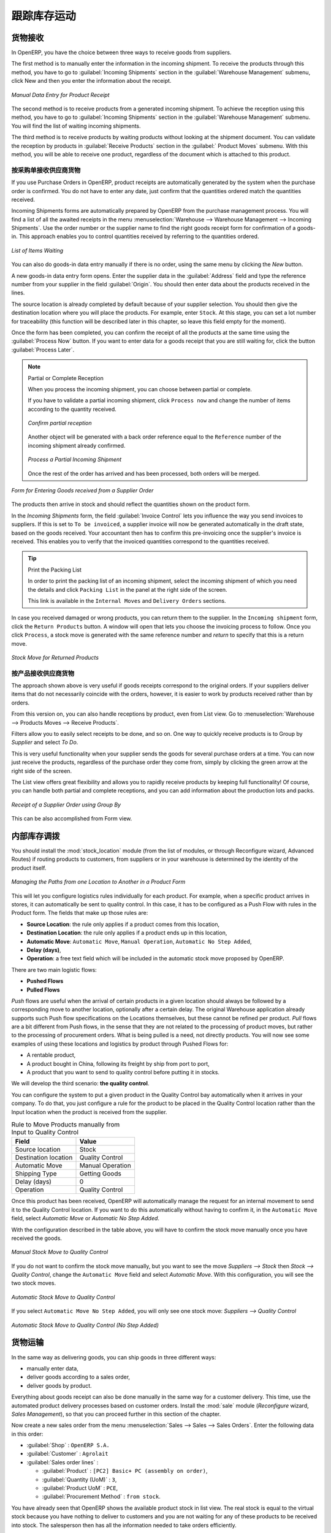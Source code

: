.. i18n: Keeping Track of Stock Movements
.. i18n: ================================
..

跟踪库存运动
================================

.. i18n: Goods Receipts
.. i18n: --------------
..

货物接收
--------------

.. i18n: In OpenERP, you have the choice between three ways to receive goods from suppliers. 
..

In OpenERP, you have the choice between three ways to receive goods from suppliers. 

.. i18n: The first method is to manually enter the information in the incoming shipment. To receive the products
.. i18n: through this method, you have to go to :guilabel:`Incoming Shipments` section in the :guilabel:`Warehouse 
.. i18n: Management` submenu, click New and then you enter the information about the receipt.
..

The first method is to manually enter the information in the incoming shipment. To receive the products
through this method, you have to go to :guilabel:`Incoming Shipments` section in the :guilabel:`Warehouse 
Management` submenu, click New and then you enter the information about the receipt.

.. i18n: .. figure:: images/stock_getting.png
.. i18n: 	:scale: 75
.. i18n: 	:align: center
.. i18n: 	
.. i18n: 	*Manual Data Entry for Product Receipt*
..

.. figure:: images/stock_getting.png
	:scale: 75
	:align: center
	
	*Manual Data Entry for Product Receipt*

.. i18n: The second method is to receive products from a generated incoming shipment. To achieve the reception 
.. i18n: using this method, you have to go to :guilabel:`Incoming Shipments` section in the :guilabel:`Warehouse 
.. i18n: Management` submenu. You will find the list of waiting incoming shipments.
..

The second method is to receive products from a generated incoming shipment. To achieve the reception 
using this method, you have to go to :guilabel:`Incoming Shipments` section in the :guilabel:`Warehouse 
Management` submenu. You will find the list of waiting incoming shipments.

.. i18n: The third method is to receive products by waiting products without looking at the shipment document.
.. i18n: You can validate the reception by products in :guilabel:`Receive Products` section in the :guilabel:`
.. i18n: Product Moves` submenu. With this method, you will be able to receive one product, regardless of the
.. i18n: document which is attached to this product.
..

The third method is to receive products by waiting products without looking at the shipment document.
You can validate the reception by products in :guilabel:`Receive Products` section in the :guilabel:`
Product Moves` submenu. With this method, you will be able to receive one product, regardless of the
document which is attached to this product.

.. i18n: Receipt of a Supplier Order by Purchase Order
.. i18n: ^^^^^^^^^^^^^^^^^^^^^^^^^^^^^^^^^^^^^^^^^^^^^
..

按采购单接收供应商货物 
^^^^^^^^^^^^^^^^^^^^^^^^^^^^^^^^^^^^^^^^^^^^^

.. i18n: If you use Purchase Orders in OpenERP, product receipts are automatically generated by the system when the
.. i18n: purchase order is confirmed. You do not have to enter any date, just confirm that the quantities ordered match the
.. i18n: quantities received.
..

If you use Purchase Orders in OpenERP, product receipts are automatically generated by the system when the
purchase order is confirmed. You do not have to enter any date, just confirm that the quantities ordered match the
quantities received.

.. i18n: Incoming Shipments forms are automatically prepared by OpenERP from the purchase management
.. i18n: process. You will find a list of all the awaited receipts in the menu :menuselection:`Warehouse
.. i18n: --> Warehouse Management --> Incoming Shipments`. Use the order number or the supplier name to find the
.. i18n: right goods receipt form for confirmation of a goods-in. This approach enables you to control
.. i18n: quantities received by referring to the quantities ordered.
..

Incoming Shipments forms are automatically prepared by OpenERP from the purchase management
process. You will find a list of all the awaited receipts in the menu :menuselection:`Warehouse
--> Warehouse Management --> Incoming Shipments`. Use the order number or the supplier name to find the
right goods receipt form for confirmation of a goods-in. This approach enables you to control
quantities received by referring to the quantities ordered.

.. i18n: .. figure:: images/stock_picking_in_tree.png
.. i18n:    :scale: 75
.. i18n:    :align: center
.. i18n: 
.. i18n:    *List of Items Waiting*
..

.. figure:: images/stock_picking_in_tree.png
   :scale: 75
   :align: center

   *List of Items Waiting*

.. i18n: You can also do goods-in data entry manually if there is no order, using the same menu by clicking the `New` button.
..

You can also do goods-in data entry manually if there is no order, using the same menu by clicking the `New` button.

.. i18n: A new goods-in data entry form opens. Enter the supplier data in the :guilabel:`Address` field
.. i18n: and type the reference number from your supplier in the field :guilabel:`Origin`. You should then enter data about the products received in the lines.
..

A new goods-in data entry form opens. Enter the supplier data in the :guilabel:`Address` field
and type the reference number from your supplier in the field :guilabel:`Origin`. You should then enter data about the products received in the lines.

.. i18n: The source location is already completed by default because of your supplier selection. You should
.. i18n: then give the destination location where you will place the products. For example, enter ``Stock``.
.. i18n: At this stage, you can set a lot number for traceability (this function will be described later in
.. i18n: this chapter, so leave this field empty for the moment).
..

The source location is already completed by default because of your supplier selection. You should
then give the destination location where you will place the products. For example, enter ``Stock``.
At this stage, you can set a lot number for traceability (this function will be described later in
this chapter, so leave this field empty for the moment).

.. i18n: Once the form has been completed, you can confirm the receipt of all the products at the same time
.. i18n: using the :guilabel:`Process Now` button. If you want to enter data for a goods receipt that you are still
.. i18n: waiting for, click the button :guilabel:`Process Later`.
..

Once the form has been completed, you can confirm the receipt of all the products at the same time
using the :guilabel:`Process Now` button. If you want to enter data for a goods receipt that you are still
waiting for, click the button :guilabel:`Process Later`.

.. i18n: .. note:: Partial or Complete Reception
.. i18n: 
.. i18n: 	When you process the incoming shipment, you can choose between partial or complete.
.. i18n: 	
.. i18n: 	If you have to validate a partial incoming shipment, click ``Process now`` and change the number of items
.. i18n: 	according to the quantity received. 
.. i18n: 	
.. i18n: 	.. figure:: images/product_to_process.png
.. i18n: 		:scale: 60
.. i18n: 		:align: center
.. i18n: 		
.. i18n: 		*Confirm partial reception*
.. i18n: 	
.. i18n: 	Another object will be generated with a back order reference equal to the
.. i18n: 	``Reference`` number of the incoming shipment already confirmed. 
.. i18n: 	
.. i18n: 	.. figure:: images/partial_shipment.png
.. i18n: 		:scale: 75
.. i18n: 		:align: center
.. i18n: 		
.. i18n: 		*Process a Partial Incoming Shipment*
.. i18n: 	
.. i18n: 	Once the rest of the order has arrived and has been processed, both orders will be merged.
..

.. note:: Partial or Complete Reception

	When you process the incoming shipment, you can choose between partial or complete.
	
	If you have to validate a partial incoming shipment, click ``Process now`` and change the number of items
	according to the quantity received. 
	
	.. figure:: images/product_to_process.png
		:scale: 60
		:align: center
		
		*Confirm partial reception*
	
	Another object will be generated with a back order reference equal to the
	``Reference`` number of the incoming shipment already confirmed. 
	
	.. figure:: images/partial_shipment.png
		:scale: 75
		:align: center
		
		*Process a Partial Incoming Shipment*
	
	Once the rest of the order has arrived and has been processed, both orders will be merged.

.. i18n: .. figure:: images/stock_picking_in_form.png
.. i18n:    :scale: 75
.. i18n:    :align: center
.. i18n: 
.. i18n:    *Form for Entering Goods received from a Supplier Order*
..

.. figure:: images/stock_picking_in_form.png
   :scale: 75
   :align: center

   *Form for Entering Goods received from a Supplier Order*

.. i18n: The products then arrive in stock and should reflect the quantities shown on the product form.
..

The products then arrive in stock and should reflect the quantities shown on the product form.

.. i18n: In the `Incoming Shipments` form, the field :guilabel:`Invoice Control` lets you influence the way you
.. i18n: send invoices to suppliers. If this is set to ``To be invoiced``, a supplier invoice will now be
.. i18n: generated automatically in the draft state, based on the goods received. Your accountant then has to
.. i18n: confirm this pre-invoicing once the supplier's invoice is received. This enables you to verify that
.. i18n: the invoiced quantities correspond to the quantities received.
..

In the `Incoming Shipments` form, the field :guilabel:`Invoice Control` lets you influence the way you
send invoices to suppliers. If this is set to ``To be invoiced``, a supplier invoice will now be
generated automatically in the draft state, based on the goods received. Your accountant then has to
confirm this pre-invoicing once the supplier's invoice is received. This enables you to verify that
the invoiced quantities correspond to the quantities received.

.. i18n: .. tip:: Print the Packing List
.. i18n: 
.. i18n: 	In order to print the packing list of an incoming shipment, select the incoming shipment of which you need
.. i18n: 	the details and click ``Packing List`` in the panel at the right side of the screen.
.. i18n: 	
.. i18n: 	This link is available in the ``Internal Moves`` and ``Delivery Orders`` sections.
.. i18n: 	
.. i18n: In case you received damaged or wrong products, you can return them to the supplier. In the ``Incoming shipment``
.. i18n: form, click the ``Return Products`` button. A window will open that lets you choose the invoicing
.. i18n: process to follow. Once you click ``Process``, a stock move is generated with the same reference number
.. i18n: and `return` to specify that this is a return move.
..

.. tip:: Print the Packing List

	In order to print the packing list of an incoming shipment, select the incoming shipment of which you need
	the details and click ``Packing List`` in the panel at the right side of the screen.
	
	This link is available in the ``Internal Moves`` and ``Delivery Orders`` sections.
	
In case you received damaged or wrong products, you can return them to the supplier. In the ``Incoming shipment``
form, click the ``Return Products`` button. A window will open that lets you choose the invoicing
process to follow. Once you click ``Process``, a stock move is generated with the same reference number
and `return` to specify that this is a return move.

.. i18n: .. figure:: images/return_product_stock_move.png
.. i18n: 	:scale: 75
.. i18n: 	:align: center
.. i18n: 	
.. i18n: 	*Stock Move for Returned Products*
..

.. figure:: images/return_product_stock_move.png
	:scale: 75
	:align: center
	
	*Stock Move for Returned Products*

.. i18n: Receipt of a Supplier Order by Product
.. i18n: ^^^^^^^^^^^^^^^^^^^^^^^^^^^^^^^^^^^^^^
..

按产品接收供应商货物
^^^^^^^^^^^^^^^^^^^^^^^^^^^^^^^^^^^^^^

.. i18n: The approach shown above is very useful if goods receipts correspond to the original orders. If your suppliers
.. i18n: deliver items that do not necessarily coincide with the orders, however, it is easier to work by products received
.. i18n: rather than by orders.
..

The approach shown above is very useful if goods receipts correspond to the original orders. If your suppliers
deliver items that do not necessarily coincide with the orders, however, it is easier to work by products received
rather than by orders.

.. i18n: From this version on, you can also handle receptions by product, even from List view. Go to :menuselection:`Warehouse --> Products Moves --> Receive Products`.
..

From this version on, you can also handle receptions by product, even from List view. Go to :menuselection:`Warehouse --> Products Moves --> Receive Products`.

.. i18n: Filters allow you to easily select receipts to be done, and so on. One way to quickly receive products is to Group by `Supplier` and select `To Do`. 
..

Filters allow you to easily select receipts to be done, and so on. One way to quickly receive products is to Group by `Supplier` and select `To Do`. 

.. i18n: This is very useful functionality when your supplier sends the goods for several purchase orders at a time. You can now just receive the products, regardless of the purchase order they come from, simply by clicking the green arrow at the right side of the screen.
..

This is very useful functionality when your supplier sends the goods for several purchase orders at a time. You can now just receive the products, regardless of the purchase order they come from, simply by clicking the green arrow at the right side of the screen.

.. i18n: The List view offers great flexibility and allows you to rapidly receive products by keeping full functionality! Of course, you can handle both partial and complete receptions, and you can add information about the production lots and packs.
..

The List view offers great flexibility and allows you to rapidly receive products by keeping full functionality! Of course, you can handle both partial and complete receptions, and you can add information about the production lots and packs.

.. i18n: .. figure:: images/receive_products.png
.. i18n:    :scale: 75
.. i18n:    :align: center
.. i18n:    
.. i18n:    *Receipt of a Supplier Order using Group By*
..

.. figure:: images/receive_products.png
   :scale: 75
   :align: center
   
   *Receipt of a Supplier Order using Group By*

.. i18n: This can be also accomplished from Form view.
.. i18n:     
.. i18n: Internal Stock Moves
.. i18n: --------------------
..

This can be also accomplished from Form view.
    
内部库存调拨
--------------------

.. i18n: You should install the :mod:`stock_location` module (from the list of modules, or through Reconfigure wizard, Advanced Routes) if routing products to customers, from suppliers or in your warehouse is determined by the identity of the product itself.
..

You should install the :mod:`stock_location` module (from the list of modules, or through Reconfigure wizard, Advanced Routes) if routing products to customers, from suppliers or in your warehouse is determined by the identity of the product itself.

.. i18n: .. figure:: images/product_location.png
.. i18n: 	:scale: 75
.. i18n: 	:align: center
.. i18n: 	
.. i18n: 	*Managing the Paths from one Location to Another in a Product Form*
..

.. figure:: images/product_location.png
	:scale: 75
	:align: center
	
	*Managing the Paths from one Location to Another in a Product Form*

.. i18n: This will let you configure logistics rules individually for each product. For example, when a specific product
.. i18n: arrives in stores, it can automatically be sent to quality control. In this case, it has to be configured as a Push Flow
.. i18n: with rules in the Product form. The fields that make up those rules are:
..

This will let you configure logistics rules individually for each product. For example, when a specific product
arrives in stores, it can automatically be sent to quality control. In this case, it has to be configured as a Push Flow
with rules in the Product form. The fields that make up those rules are:

.. i18n: * **Source Location**: the rule only applies if a product comes from this location,
.. i18n: * **Destination Location**: the rule only applies if a product ends up in this location,
.. i18n: * **Automatic Move**: ``Automatic Move``, ``Manual Operation``, ``Automatic No Step Added``,
.. i18n: * **Delay (days)**,
.. i18n: * **Operation**: a free text field which will be included in the automatic stock move proposed by OpenERP.
..

* **Source Location**: the rule only applies if a product comes from this location,
* **Destination Location**: the rule only applies if a product ends up in this location,
* **Automatic Move**: ``Automatic Move``, ``Manual Operation``, ``Automatic No Step Added``,
* **Delay (days)**,
* **Operation**: a free text field which will be included in the automatic stock move proposed by OpenERP.

.. i18n: There are two main logistic flows:
..

There are two main logistic flows:

.. i18n: * **Pushed Flows**
.. i18n: * **Pulled Flows**
..

* **Pushed Flows**
* **Pulled Flows**

.. i18n: `Push` flows are useful when the arrival of certain products in a given location should always be followed by a 
.. i18n: corresponding move to another location, optionally after a certain delay. The original Warehouse application already
.. i18n: supports such Push flow specifications on the Locations themselves, but these cannot be refined per product.
.. i18n: `Pull` flows are a bit different from Push flows, in the sense that they are not related to the processing of product
.. i18n: moves, but rather to the processing of procurement orders. What is being pulled is a need, not directly products.
.. i18n: You will now see some examples of using these locations and logistics by product through Pushed Flows for:
..

`Push` flows are useful when the arrival of certain products in a given location should always be followed by a 
corresponding move to another location, optionally after a certain delay. The original Warehouse application already
supports such Push flow specifications on the Locations themselves, but these cannot be refined per product.
`Pull` flows are a bit different from Push flows, in the sense that they are not related to the processing of product
moves, but rather to the processing of procurement orders. What is being pulled is a need, not directly products.
You will now see some examples of using these locations and logistics by product through Pushed Flows for:

.. i18n: * A rentable product,
.. i18n: * A product bought in China, following its freight by ship from port to port,
.. i18n: * A product that you want to send to quality control before putting it in stocks.
..

* A rentable product,
* A product bought in China, following its freight by ship from port to port,
* A product that you want to send to quality control before putting it in stocks.

.. i18n: We will develop the third scenario: **the quality control**.
..

We will develop the third scenario: **the quality control**.

.. i18n: You can configure the system to put a given product in the Quality Control bay automatically when it arrives in
.. i18n: your company. To do that, you just configure a rule for the product to be placed in the Quality Control location
.. i18n: rather than the Input location when the product is received from the supplier.
..

You can configure the system to put a given product in the Quality Control bay automatically when it arrives in
your company. To do that, you just configure a rule for the product to be placed in the Quality Control location
rather than the Input location when the product is received from the supplier.

.. i18n: .. table:: Rule to Move Products manually from Input to Quality Control
.. i18n: 
.. i18n: 	==================== ================
.. i18n: 	Field                Value
.. i18n: 	==================== ================
.. i18n: 	Source location      Stock
.. i18n: 	Destination location Quality Control
.. i18n: 	Automatic Move       Manual Operation
.. i18n: 	Shipping Type        Getting Goods
.. i18n: 	Delay (days)         0
.. i18n: 	Operation            Quality Control
.. i18n: 	==================== ================
..

.. table:: Rule to Move Products manually from Input to Quality Control

	==================== ================
	Field                Value
	==================== ================
	Source location      Stock
	Destination location Quality Control
	Automatic Move       Manual Operation
	Shipping Type        Getting Goods
	Delay (days)         0
	Operation            Quality Control
	==================== ================

.. i18n: Once this product has been received, OpenERP will automatically manage the request for an internal movement 
.. i18n: to send it to the Quality Control location. If you want to do this automatically without having to 
.. i18n: confirm it, in the ``Automatic Move`` field, select `Automatic Move` or `Automatic No Step Added`.
..

Once this product has been received, OpenERP will automatically manage the request for an internal movement 
to send it to the Quality Control location. If you want to do this automatically without having to 
confirm it, in the ``Automatic Move`` field, select `Automatic Move` or `Automatic No Step Added`.

.. i18n: With the configuration described in the table above, you will have to confirm the stock move manually once you 
.. i18n: have received the goods.
..

With the configuration described in the table above, you will have to confirm the stock move manually once you 
have received the goods.

.. i18n: .. figure:: images/manual_move.png
.. i18n: 	:scale: 75
.. i18n: 	:align: center
.. i18n: 	
.. i18n: 	*Manual Stock Move to Quality Control*
..

.. figure:: images/manual_move.png
	:scale: 75
	:align: center
	
	*Manual Stock Move to Quality Control*

.. i18n: If you do not want to confirm the stock move manually, but you want to see the move `Suppliers --> Stock` then
.. i18n: `Stock --> Quality Control`, change the ``Automatic Move`` field and select `Automatic Move`. With this 
.. i18n: configuration, you will see the two stock moves. 
..

If you do not want to confirm the stock move manually, but you want to see the move `Suppliers --> Stock` then
`Stock --> Quality Control`, change the ``Automatic Move`` field and select `Automatic Move`. With this 
configuration, you will see the two stock moves. 

.. i18n: .. figure:: images/stock_move.png
.. i18n: 	:scale: 75
.. i18n: 	:align: center
.. i18n: 	
.. i18n: 	*Automatic Stock Move to Quality Control*
..

.. figure:: images/stock_move.png
	:scale: 75
	:align: center
	
	*Automatic Stock Move to Quality Control*

.. i18n: If you select ``Automatic Move No Step Added``, you will only see one stock move: `Suppliers --> Quality Control`
..

If you select ``Automatic Move No Step Added``, you will only see one stock move: `Suppliers --> Quality Control`

.. i18n: .. figure:: images/automatic_move_nsta.png
.. i18n: 	:scale: 75
.. i18n: 	:align: center
.. i18n: 	
.. i18n: 	*Automatic Stock Move to Quality Control (No Step Added)*
..

.. figure:: images/automatic_move_nsta.png
	:scale: 75
	:align: center
	
	*Automatic Stock Move to Quality Control (No Step Added)*

.. i18n: Shipping of Goods
.. i18n: -----------------
.. i18n:  
.. i18n: In the same way as delivering goods, you can ship goods in three different ways:
..

货物运输
-----------------
 
In the same way as delivering goods, you can ship goods in three different ways:

.. i18n: * manually enter data,
.. i18n: * deliver goods according to a sales order,
.. i18n: * deliver goods by product.
..

* manually enter data,
* deliver goods according to a sales order,
* deliver goods by product.

.. i18n: .. index::
.. i18n:    single: Module; Sale
..

.. index::
   single: Module; Sale

.. i18n: Everything about goods receipt can also be done manually in the same way for a customer delivery. This time, use
.. i18n: the automated product delivery processes based on customer orders. Install the :mod:`sale` module 
.. i18n: (`Reconfigure` wizard, `Sales Management`), so that you can proceed further in this section of the chapter.
..

Everything about goods receipt can also be done manually in the same way for a customer delivery. This time, use
the automated product delivery processes based on customer orders. Install the :mod:`sale` module 
(`Reconfigure` wizard, `Sales Management`), so that you can proceed further in this section of the chapter.

.. i18n: Now create a new sales order from the menu :menuselection:`Sales --> Sales --> Sales Orders`.
.. i18n: Enter the following data in this order:
..

Now create a new sales order from the menu :menuselection:`Sales --> Sales --> Sales Orders`.
Enter the following data in this order:

.. i18n: * :guilabel:`Shop` : ``OpenERP S.A.``
.. i18n: 
.. i18n: * :guilabel:`Customer` : ``Agrolait``
.. i18n: 
.. i18n: * :guilabel:`Sales order lines` :
.. i18n: 
.. i18n:   * :guilabel:`Product` : ``[PC2] Basic+ PC (assembly on order)``,
.. i18n: 
.. i18n:   * :guilabel:`Quantity (UoM)` : ``3``,
.. i18n: 
.. i18n:   * :guilabel:`Product UoM` : ``PCE``,
.. i18n: 
.. i18n:   * :guilabel:`Procurement Method` : ``from stock``.
..

* :guilabel:`Shop` : ``OpenERP S.A.``

* :guilabel:`Customer` : ``Agrolait``

* :guilabel:`Sales order lines` :

  * :guilabel:`Product` : ``[PC2] Basic+ PC (assembly on order)``,

  * :guilabel:`Quantity (UoM)` : ``3``,

  * :guilabel:`Product UoM` : ``PCE``,

  * :guilabel:`Procurement Method` : ``from stock``.

.. i18n: You have already seen that OpenERP shows the available product stock in list view. The real stock is equal to the virtual stock because you have nothing to deliver to customers and you are not waiting for any of these products to be received into stock. The salesperson then has
.. i18n: all the information needed to take orders efficiently.
..

You have already seen that OpenERP shows the available product stock in list view. The real stock is equal to the virtual stock because you have nothing to deliver to customers and you are not waiting for any of these products to be received into stock. The salesperson then has
all the information needed to take orders efficiently.

.. i18n: .. figure:: images/stock_sale_form.png
.. i18n:    :scale: 70
.. i18n:    :align: center
.. i18n: 
.. i18n:    *Entering an Order for Three Computers*
..

.. figure:: images/stock_sale_form.png
   :scale: 70
   :align: center

   *Entering an Order for Three Computers*

.. i18n: Then confirm the quotation to convert it to an order. If you return to the product form, you will see
.. i18n: the virtual stock is now smaller than the real stock. 
..

Then confirm the quotation to convert it to an order. If you return to the product form, you will see
the virtual stock is now smaller than the real stock. 

.. i18n: Start the scheduler through the menu :menuselection:`Warehouse --> Schedulers --> Compute Schedulers`. Its
.. i18n: functionality will be detailed in :ref:`ch-mnf`. This manages the reservation of products and places orders 
.. i18n: based on the dates promised to customers, and the various internal lead times and priorities.
.. i18n: Three products will be reserved in the order that you created, so they cannot be sold to another customer.
..

Start the scheduler through the menu :menuselection:`Warehouse --> Schedulers --> Compute Schedulers`. Its
functionality will be detailed in :ref:`ch-mnf`. This manages the reservation of products and places orders 
based on the dates promised to customers, and the various internal lead times and priorities.
Three products will be reserved in the order that you created, so they cannot be sold to another customer.

.. i18n: .. index::
.. i18n:    single: Module; mrp_jit
..

.. index::
   single: Module; mrp_jit

.. i18n: .. tip:: Just in Time
.. i18n: 
.. i18n:     Install the module :mod:`mrp_jit` to schedule each order in real time after it has been confirmed.
.. i18n:     This means that you do not have to start the scheduler or wait for its periodical start time.
..

.. tip:: Just in Time

    Install the module :mod:`mrp_jit` to schedule each order in real time after it has been confirmed.
    This means that you do not have to start the scheduler or wait for its periodical start time.

.. i18n: Now have a look at the list of deliveries waiting to be carried out using the menu
.. i18n: :menuselection:`Warehouse --> Warehouse Management --> Delivery Orders`. You find a line
.. i18n: there for your order representing the items to be sent. Double-click the line to see the detail of
.. i18n: the items proposed by OpenERP.
..

Now have a look at the list of deliveries waiting to be carried out using the menu
:menuselection:`Warehouse --> Warehouse Management --> Delivery Orders`. You find a line
there for your order representing the items to be sent. Double-click the line to see the detail of
the items proposed by OpenERP.

.. i18n: .. figure:: images/stock_picking_out_form.png
.. i18n:    :scale: 75
.. i18n:    :align: center
.. i18n: 
.. i18n:    *Items on a Customer Order*
..

.. figure:: images/stock_picking_out_form.png
   :scale: 75
   :align: center

   *Items on a Customer Order*

.. i18n: .. tip::  States
.. i18n: 
.. i18n:     OpenERP distinguishes between the states **Confirmed** and **Assigned**.
.. i18n: 
.. i18n:     An item is **Confirmed** when it is needed, but the available stock may be insufficient.
.. i18n:     An item is **Assigned** when it is available in stock and the storesperson reserves it:
.. i18n:     the necessary products have been reserved for this specific operation.
..

.. tip::  States

    OpenERP distinguishes between the states **Confirmed** and **Assigned**.

    An item is **Confirmed** when it is needed, but the available stock may be insufficient.
    An item is **Assigned** when it is available in stock and the storesperson reserves it:
    the necessary products have been reserved for this specific operation.

.. i18n: You can also confirm a customer delivery from a confirmed Sales Order.
.. i18n: When you click the :guilabel:`Process` button of `Outgoing Deliveries`, a window opens where you can
.. i18n: enter the quantities actually delivered. If you enter a value less than the forecasted one, OpenERP
.. i18n: automatically generates a partial delivery note and a new order for the remaining items. For this
.. i18n: exercise, just confirm all the products.
..

You can also confirm a customer delivery from a confirmed Sales Order.
When you click the :guilabel:`Process` button of `Outgoing Deliveries`, a window opens where you can
enter the quantities actually delivered. If you enter a value less than the forecasted one, OpenERP
automatically generates a partial delivery note and a new order for the remaining items. For this
exercise, just confirm all the products.

.. i18n: However, if you want to look at a partial shipping, an example will be developed at the end of this section.
..

However, if you want to look at a partial shipping, an example will be developed at the end of this section.

.. i18n: If you return to the list of current orders, you will see that your order has now been marked as
.. i18n: delivered (``Done``). A progress indicator from 0% to 100% is shown by each order so that the
.. i18n: salesperson can follow the progress of his orders at a glance.
..

If you return to the list of current orders, you will see that your order has now been marked as
delivered (``Done``). A progress indicator from 0% to 100% is shown by each order so that the
salesperson can follow the progress of his orders at a glance.

.. i18n: .. figure:: images/stock_sale_tree.png
.. i18n:    :scale: 75
.. i18n:    :align: center
.. i18n: 
.. i18n:    *List of Orders with their Delivery State*
..

.. figure:: images/stock_sale_tree.png
   :scale: 75
   :align: center

   *List of Orders with their Delivery State*

.. i18n: .. index::
.. i18n:    single: Stock; Negative
..

.. index::
   single: Stock; Negative

.. i18n: .. note:: Negative Stock
.. i18n: 
.. i18n:     Stock Management is very flexible to be more effective.
.. i18n:     For example, if you forget to enter products at goods-in, this will not prevent you from sending
.. i18n:     them to customers.
.. i18n:     In OpenERP, you can force all operations manually using the button :guilabel:`Force Availability`.
.. i18n:     In this case, your stocks risk to become negative. You should monitor all stocks for negative
.. i18n:     levels and carry out an inventory correction when that happens.
..

.. note:: Negative Stock

    Stock Management is very flexible to be more effective.
    For example, if you forget to enter products at goods-in, this will not prevent you from sending
    them to customers.
    In OpenERP, you can force all operations manually using the button :guilabel:`Force Availability`.
    In this case, your stocks risk to become negative. You should monitor all stocks for negative
    levels and carry out an inventory correction when that happens.

.. i18n: Partial Shipping
.. i18n: ^^^^^^^^^^^^^^^^
..

部分运输
^^^^^^^^^^^^^^^^

.. i18n: Should you have to process a partial delivery, you can go to :menuselection:`Warehouse --> 
.. i18n: Warehouse Management --> Delivery Orders`, then select the order to process it. In the new window, change
.. i18n: the quantity to ship and then confirm it.
..

Should you have to process a partial delivery, you can go to :menuselection:`Warehouse --> 
Warehouse Management --> Delivery Orders`, then select the order to process it. In the new window, change
the quantity to ship and then confirm it.

.. i18n: If you go back to the list view, you will now see a new delivery order with a ``back order`` number
.. i18n: equal to the just confirmed order. This is illustrated in the following figure.
..

If you go back to the list view, you will now see a new delivery order with a ``back order`` number
equal to the just confirmed order. This is illustrated in the following figure.

.. i18n: .. figure:: images/partial_shipping.png
.. i18n: 	:scale: 100
.. i18n: 	:align: center
.. i18n: 	
.. i18n: 	*Partial Shipping*
..

.. figure:: images/partial_shipping.png
	:scale: 100
	:align: center
	
	*Partial Shipping*

.. i18n: In the stock moves, you will see that there are two moves. The first move is for the remaining quantities to
.. i18n: ship and the second one is for the shipped goods. There will be more stock moves if you process partial
.. i18n: shipping in more than two times.
..

In the stock moves, you will see that there are two moves. The first move is for the remaining quantities to
ship and the second one is for the shipped goods. There will be more stock moves if you process partial
shipping in more than two times.

.. i18n: .. figure:: images/stock_move_partial.png
.. i18n: 	:scale: 100
.. i18n: 	:align: center
.. i18n: 	
.. i18n: 	*Stock Moves in Partial Shipping*
..

.. figure:: images/stock_move_partial.png
	:scale: 100
	:align: center
	
	*Stock Moves in Partial Shipping*

.. i18n: Return Products from Customers
.. i18n: ^^^^^^^^^^^^^^^^^^^^^^^^^^^^^^
..

客户退货
^^^^^^^^^^^^^^^^^^^^^^^^^^^^^^

.. i18n: If a customer returns damaged or wrongly delivered products, you can enter this information in OpenERP
.. i18n: via :menuselection:`Warehouse --> Warehouse Management --> Delivery Orders`. 
..

If a customer returns damaged or wrongly delivered products, you can enter this information in OpenERP
via :menuselection:`Warehouse --> Warehouse Management --> Delivery Orders`. 

.. i18n: You have to select the order related to the returned products and click the :guilabel:`Return Products`.
.. i18n: A new window will open and will let you choose the invoicing method.
..

You have to select the order related to the returned products and click the :guilabel:`Return Products`.
A new window will open and will let you choose the invoicing method.

.. i18n: .. figure:: images/return_picking.png
.. i18n: 	:scale: 75
.. i18n: 	:align: center
.. i18n: 	
.. i18n: 	*Return Products from Customers*
..

.. figure:: images/return_picking.png
	:scale: 75
	:align: center
	
	*Return Products from Customers*

.. i18n: When the product is returned, it will go back to your stock and you will see a stock move from `Customers
.. i18n: --> Shelf 1`.
..

When the product is returned, it will go back to your stock and you will see a stock move from `Customers
--> Shelf 1`.

.. i18n: .. figure:: images/return_product.png
.. i18n: 	:scale: 75
.. i18n: 	:align: center
.. i18n: 	
.. i18n: 	*Stock Move for a Returned Product*
..

.. figure:: images/return_product.png
	:scale: 75
	:align: center
	
	*Stock Move for a Returned Product*

.. i18n: Just In Time
.. i18n: ^^^^^^^^^^^^
..

准时生产方式（JIT）
^^^^^^^^^^^^^^^^^^^^

.. i18n: By default, scheduling starts automatically once a day. You should make this
.. i18n: scheduling execute overnight to ensure that the system does not slow down under a heavy load of scheduling when
.. i18n: you are also trying to use it interactively.
..

By default, scheduling starts automatically once a day. You should make this
scheduling execute overnight to ensure that the system does not slow down under a heavy load of scheduling when
you are also trying to use it interactively.

.. i18n: To set the start time for the scheduler, go to the menu
.. i18n: :menuselection:`Administration --> Configuration --> Scheduler --> Scheduled Actions`. Select the rule
.. i18n: called 'Run mrp scheduler' and modify the date and time of the next execution.
..

To set the start time for the scheduler, go to the menu
:menuselection:`Administration --> Configuration --> Scheduler --> Scheduled Actions`. Select the rule
called 'Run mrp scheduler' and modify the date and time of the next execution.

.. i18n: .. index::
.. i18n:    single: module; mrp_jit
..

.. index::
   single: module; mrp_jit

.. i18n: Some companies want to plan orders progressively as they are entered, so they do not wait until
.. i18n: procurement orders are planned the next day. Install the module :mod:`mrp_jit` (`Reconfigure` wizard, `Just In Time Scheduling`) to handle this. Once the module is installed, each requirement (that could result in a Production or Purchase Order)
.. i18n: will be planned in real time as soon as it has been confirmed.
..

Some companies want to plan orders progressively as they are entered, so they do not wait until
procurement orders are planned the next day. Install the module :mod:`mrp_jit` (`Reconfigure` wizard, `Just In Time Scheduling`) to handle this. Once the module is installed, each requirement (that could result in a Production or Purchase Order)
will be planned in real time as soon as it has been confirmed.

.. i18n: Then if you make a sales order with a product that is ``Make To Order``, the quotation request to a
.. i18n: supplier will immediately be generated.
..

Then if you make a sales order with a product that is ``Make To Order``, the quotation request to a
supplier will immediately be generated.

.. i18n: .. index::
.. i18n:    single: module; sale_supplier_direct_delivery
..

.. index::
   single: module; sale_supplier_direct_delivery

.. i18n: .. tip :: Delivery from the Supplier or to the Customer
.. i18n: 
.. i18n:     The :mod:`sale_supplier_direct_delivery` module enables you to deliver the product directly from
.. i18n:     the supplier to the customer. At the time of writing, this module is in ``extra-addons``.
.. i18n:     The logic that the product follows is configured individually for each product and affects only
.. i18n:     products marked ``Make to Order``.
..

.. tip :: Delivery from the Supplier or to the Customer

    The :mod:`sale_supplier_direct_delivery` module enables you to deliver the product directly from
    the supplier to the customer. At the time of writing, this module is in ``extra-addons``.
    The logic that the product follows is configured individually for each product and affects only
    products marked ``Make to Order``.

.. i18n: This mode does not always makes sense. Each order is processed immediately when confirmed. So if an order
.. i18n: is to be delivered in three months, the scheduler will reserve goods in stock for each order once
.. i18n: it has been confirmed. It would have been more sensible to leave these products available for other
.. i18n: orders.
..

This mode does not always makes sense. Each order is processed immediately when confirmed. So if an order
is to be delivered in three months, the scheduler will reserve goods in stock for each order once
it has been confirmed. It would have been more sensible to leave these products available for other
orders.

.. i18n: If a Purchase Order's :guilabel:`Invoicing Control` is configured ``From Order``,
.. i18n: the scheduler will immediately create the corresponding supplier quotation request. It might have been better to delay it for several weeks, if
.. i18n: you could have used the lead time to group the purchase with other future orders.
..

If a Purchase Order's :guilabel:`Invoicing Control` is configured ``From Order``,
the scheduler will immediately create the corresponding supplier quotation request. It might have been better to delay it for several weeks, if
you could have used the lead time to group the purchase with other future orders.

.. i18n: The negative effects of the Just in Time module are:
..

The negative effects of the Just in Time module are:

.. i18n: * Poor priority management between orders,
.. i18n: 
.. i18n: * Additionally stocked products.
..

* Poor priority management between orders,

* Additionally stocked products.

.. i18n: Logistics Configuration through Advanced Routes
.. i18n: -----------------------------------------------
..

通过高级路线（Advanced Routes）配置物流
-----------------------------------------------

.. i18n: To configure your logistics for advanced push and pull, you need to install :mod:`stock_location` module 
.. i18n: (`Reconfigure` wizard, `Advanced Routes`) as explained before. A complete scenario will be developed at the end of this chapter.
..

To configure your logistics for advanced push and pull, you need to install :mod:`stock_location` module 
(`Reconfigure` wizard, `Advanced Routes`) as explained before. A complete scenario will be developed at the end of this chapter.

.. i18n: This module supplements the *Warehouse* application by adding support for location paths per product, effectively implementing Push and Pull inventory flows.
..

This module supplements the *Warehouse* application by adding support for location paths per product, effectively implementing Push and Pull inventory flows.

.. i18n: Typically this could be used to:
..

Typically this could be used to:

.. i18n: * Manage product manufacturing chains,
.. i18n: * Manage default locations per product,
.. i18n: * Define routes within your warehouse according to business needs, such as:
.. i18n: 
.. i18n:   * Quality Control
.. i18n:   * After Sales Services
.. i18n:   * Supplier Returns
.. i18n:   
.. i18n: * Help rental management, by generating automated return moves for rented products.
..

* Manage product manufacturing chains,
* Manage default locations per product,
* Define routes within your warehouse according to business needs, such as:

  * Quality Control
  * After Sales Services
  * Supplier Returns
  
* Help rental management, by generating automated return moves for rented products.

.. i18n: Once this module is installed, an additional `Logistics Flows` tab appears in the ``Product`` form, allowing you to add *Push and Pull* flow specifications.
..

Once this module is installed, an additional `Logistics Flows` tab appears in the ``Product`` form, allowing you to add *Push and Pull* flow specifications.

.. i18n: Push Flow
.. i18n: ^^^^^^^^^
..

推式物流
^^^^^^^^^

.. i18n: Push flows are useful when the arrival of certain products in a given location should always be followed by a corresponding move to another location, optionally after a certain delay.
..

Push flows are useful when the arrival of certain products in a given location should always be followed by a corresponding move to another location, optionally after a certain delay.

.. i18n: .. note:: Product
.. i18n: 
.. i18n:    The core *Warehouse Management* application already supports such Push Flow specifications on the Locations, but these cannot be refined per product.
..

.. note:: Product

   The core *Warehouse Management* application already supports such Push Flow specifications on the Locations, but these cannot be refined per product.

.. i18n: A push flow specification indicates which location is chained with another location, as well as the parameters used. As soon as a given quantity of products is moved to the source location, a chained move is automatically foreseen according to the parameters set on the flow specification (destination location, delay, type of move, journal, etc.) The new move may be processed automatically, or may require a manual confirmation, according to what you have defined.
..

A push flow specification indicates which location is chained with another location, as well as the parameters used. As soon as a given quantity of products is moved to the source location, a chained move is automatically foreseen according to the parameters set on the flow specification (destination location, delay, type of move, journal, etc.) The new move may be processed automatically, or may require a manual confirmation, according to what you have defined.

.. i18n: Suppose whenever the demo data product ``CPU3`` enters the `Stock` location, it first has to be moved to the `Quality Control` location in order to check the quality.
..

Suppose whenever the demo data product ``CPU3`` enters the `Stock` location, it first has to be moved to the `Quality Control` location in order to check the quality.

.. i18n: Look up the product ``CPU3`` using the menu :menuselection:`Warehouse --> Product --> Products`.
..

Look up the product ``CPU3`` using the menu :menuselection:`Warehouse --> Product --> Products`.

.. i18n: To have OpenERP accomplish this move automatically, you have to configure the *Push* flow as follows:
..

To have OpenERP accomplish this move automatically, you have to configure the *Push* flow as follows:

.. i18n: * :guilabel:`Operation`: ``Receptions to Quality Control``
.. i18n: * :guilabel:`Source Location`: ``Stock``
.. i18n: * :guilabel:`Destination Location`: ``Quality Control``
.. i18n: * :guilabel:`Automatic Move`: ``Automatic No Step Added``
.. i18n: * :guilabel:`Delay (days)`: ``1``
.. i18n: * :guilabel:`Shipping Type`: ``Getting Goods``
.. i18n: * :guilabel:`Invoice Status`: ``Not Applicable``
..

* :guilabel:`Operation`: ``Receptions to Quality Control``
* :guilabel:`Source Location`: ``Stock``
* :guilabel:`Destination Location`: ``Quality Control``
* :guilabel:`Automatic Move`: ``Automatic No Step Added``
* :guilabel:`Delay (days)`: ``1``
* :guilabel:`Shipping Type`: ``Getting Goods``
* :guilabel:`Invoice Status`: ``Not Applicable``

.. i18n: .. figure:: images/stock_pushed_flow.png
.. i18n:    :scale: 75
.. i18n:    :align: center
.. i18n: 
.. i18n:    *Push Flow Specification for Product CPU3*
..

.. figure:: images/stock_pushed_flow.png
   :scale: 75
   :align: center

   *Push Flow Specification for Product CPU3*

.. i18n: A push flow is related to how stock moves should be generated in order to increase or decrease inventory.
..

A push flow is related to how stock moves should be generated in order to increase or decrease inventory.

.. i18n: Pull Flow
.. i18n: ^^^^^^^^^
..

拉式物流
^^^^^^^^^

.. i18n: *Pull* flows are a bit different from Push flows, in the sense that they are not related to the processing of product moves, but rather to the processing of procurement orders. What is being pulled is a *need*, not directly products.
..

*Pull* flows are a bit different from Push flows, in the sense that they are not related to the processing of product moves, but rather to the processing of procurement orders. What is being pulled is a *need*, not directly products.

.. i18n: A classical example of a Pull flow is when you have an Outlet company, with a parent Company that is responsible for the supplies of the Outlet. 
..

A classical example of a Pull flow is when you have an Outlet company, with a parent Company that is responsible for the supplies of the Outlet. 

.. i18n:   [ Customer ] <- A - [ Outlet ]  <- B -  [ Holding ] <- C - [ Supplier ]
..

  [ Customer ] <- A - [ Outlet ]  <- B -  [ Holding ] <- C - [ Supplier ]

.. i18n: .. tip:: Demo Data
.. i18n: 
.. i18n:         In our demo data example, the Outlet Company is Shop 1, while OpenERP SA is the parent company. 
..

.. tip:: Demo Data

        In our demo data example, the Outlet Company is Shop 1, while OpenERP SA is the parent company. 

.. i18n: When a new procurement order A (resulting from the confirmation of a Sales Order, for example) is created in the Outlet (Shop 1), it is converted into another procurement B (through a Pull flow of the 'move' type) requested from the Holding. When procurement order B is processed by the Holding company (OpenERP SA), and if the product is out of stock, it may be converted into a Purchase Order (C) from the Supplier (Push flow of the 'Buy' type). The result is that the procurement order, the need, is pushed all the way between the Customer and Supplier.
..

When a new procurement order A (resulting from the confirmation of a Sales Order, for example) is created in the Outlet (Shop 1), it is converted into another procurement B (through a Pull flow of the 'move' type) requested from the Holding. When procurement order B is processed by the Holding company (OpenERP SA), and if the product is out of stock, it may be converted into a Purchase Order (C) from the Supplier (Push flow of the 'Buy' type). The result is that the procurement order, the need, is pushed all the way between the Customer and Supplier.

.. i18n: Technically, Pull flows allow to process procurement orders differently, not only depending on the product being considered, but also depending on which location holds the "need" for that product (i.e. the destination location of that procurement order).
..

Technically, Pull flows allow to process procurement orders differently, not only depending on the product being considered, but also depending on which location holds the "need" for that product (i.e. the destination location of that procurement order).

.. i18n: To explain a pull flow for the product ``CPU1``, we first have to configure the minimum stock rules of ``CPU1`` for the company ``OpenERP S.A.`` and ``Shop 1`` using the menu :menuselection:`Warehouse --> Automatic Procurements --> Minimum Stock Rules` or by selecting the product concerned and then clicking the ``Minimum Stock Rules`` action.
..

To explain a pull flow for the product ``CPU1``, we first have to configure the minimum stock rules of ``CPU1`` for the company ``OpenERP S.A.`` and ``Shop 1`` using the menu :menuselection:`Warehouse --> Automatic Procurements --> Minimum Stock Rules` or by selecting the product concerned and then clicking the ``Minimum Stock Rules`` action.

.. i18n: .. note:: Minimum Stock Rules
.. i18n: 
.. i18n:         If you work with the demo data, these minimum stock rules have already been defined.
..

.. note:: Minimum Stock Rules

        If you work with the demo data, these minimum stock rules have already been defined.

.. i18n: For the company `OpenERP S.A.`:
..

For the company `OpenERP S.A.`:

.. i18n: * :guilabel:`Min Quantity` : ``10``
.. i18n: * :guilabel:`Max Quantity` : ``50``
..

* :guilabel:`Min Quantity` : ``10``
* :guilabel:`Max Quantity` : ``50``

.. i18n: For the company `Shop 1`;
..

For the company `Shop 1`;

.. i18n: * :guilabel:`Min Quantity` : ``10``
.. i18n: * :guilabel:`Max Quantity` : ``20``
..

* :guilabel:`Min Quantity` : ``10``
* :guilabel:`Max Quantity` : ``20``

.. i18n: Look up the product ``CPU1`` using menu :menuselection:`Warehouse --> Product --> Products` in order to define the configuration of the pulled flow.
..

Look up the product ``CPU1`` using menu :menuselection:`Warehouse --> Product --> Products` in order to define the configuration of the pulled flow.

.. i18n: .. figure:: images/stock_pulled_flow.png
.. i18n:    :scale: 75
.. i18n:    :align: center
.. i18n: 
.. i18n:    *Pull Flow Specification for Product CPU1*
..

.. figure:: images/stock_pulled_flow.png
   :scale: 75
   :align: center

   *Pull Flow Specification for Product CPU1*

.. i18n: There are two specifications of a pull flow for product `CPU1`.
..

There are two specifications of a pull flow for product `CPU1`.

.. i18n: `Specification 1`:
..

`Specification 1`:

.. i18n: * :guilabel:`Name` : ``Receive from Warehouse``
.. i18n: * :guilabel:`Destination Location` : ``Shop 1``
.. i18n: * :guilabel:`Type of Procurement` : ``Move``
.. i18n: * :guilabel:`Source Location` : ``Internal Shippings``
.. i18n: * :guilabel:`Partner Address` : ``OpenERP S.A., Belgium Gerompont Chaussee de Namur 40``
.. i18n: * :guilabel:`Shipping Type` : ``Getting Goods``
.. i18n: * :guilabel:`Procure Method` : ``Make to Order``
.. i18n: * :guilabel:`Invoice Status`: ``Not Applicable``
..

* :guilabel:`Name` : ``Receive from Warehouse``
* :guilabel:`Destination Location` : ``Shop 1``
* :guilabel:`Type of Procurement` : ``Move``
* :guilabel:`Source Location` : ``Internal Shippings``
* :guilabel:`Partner Address` : ``OpenERP S.A., Belgium Gerompont Chaussee de Namur 40``
* :guilabel:`Shipping Type` : ``Getting Goods``
* :guilabel:`Procure Method` : ``Make to Order``
* :guilabel:`Invoice Status`: ``Not Applicable``

.. i18n: `Specification 2`:
..

`Specification 2`:

.. i18n: * :guilabel:`Name` : ``Deliver Shop``
.. i18n: * :guilabel:`Destination Location` : ``Internal Shippings``
.. i18n: * :guilabel:`Type of Procurement` : ``Move``
.. i18n: * :guilabel:`Source Location` : ``Stock``
.. i18n: * :guilabel:`Partner Address` : ``Fabien``
.. i18n: * :guilabel:`Shipping Type` : ``Sending Goods``
.. i18n: * :guilabel:`Procure Method` : ``Make to Stock``
.. i18n: * :guilabel:`Invoice Status`: ``Not Applicable``
..

* :guilabel:`Name` : ``Deliver Shop``
* :guilabel:`Destination Location` : ``Internal Shippings``
* :guilabel:`Type of Procurement` : ``Move``
* :guilabel:`Source Location` : ``Stock``
* :guilabel:`Partner Address` : ``Fabien``
* :guilabel:`Shipping Type` : ``Sending Goods``
* :guilabel:`Procure Method` : ``Make to Stock``
* :guilabel:`Invoice Status`: ``Not Applicable``

.. i18n: Now sell 1 unit of product ``CPU1`` from the ``Shop1`` (do not forget to confirm your sales order) and run the scheduler using the menu :menuselection:`Warehouse --> Schedulers --> Compute Schedulers`. Then check the stock moves for product ``CPU1`` from the menu  :menuselection:`Warehouse --> Traceability --> Stock Moves`.
..

Now sell 1 unit of product ``CPU1`` from the ``Shop1`` (do not forget to confirm your sales order) and run the scheduler using the menu :menuselection:`Warehouse --> Schedulers --> Compute Schedulers`. Then check the stock moves for product ``CPU1`` from the menu  :menuselection:`Warehouse --> Traceability --> Stock Moves`.

.. i18n: .. figure:: images/stock_move_pull_flow.png
.. i18n:    :scale: 75
.. i18n:    :align: center
.. i18n: 
.. i18n:    *Stock Move of CPU1 related to Pull Flow Specification*
..

.. figure:: images/stock_move_pull_flow.png
   :scale: 75
   :align: center

   *Stock Move of CPU1 related to Pull Flow Specification*

.. i18n: These moves can be explained like this:
..

These moves can be explained like this:

.. i18n: [ Customer ] <-- [ :guilabel:`Shop 1` ]  <-- Internal Shippings <-- Stock <--  [ :guilabel:`OpenERP S.A.` ]
..

[ Customer ] <-- [ :guilabel:`Shop 1` ]  <-- Internal Shippings <-- Stock <--  [ :guilabel:`OpenERP S.A.` ]

.. i18n: When the company ``Shop 1`` sells one unit of ``CPU1`` to a customer, its stock decreases to 10 units.
.. i18n: According to the minimum stock rule of the product ``CPU1``, OpenERP generates a procurement order of 21 units of ``CPU1`` for the company ``Shop 1`` (OP/00007, or another number if you have added extra data). So 21 units of ``CPU1`` move from OpenERP S.A. ``Stock`` to ``Shop 1`` according to their internal configuration of Source and Destination Locations.
..

When the company ``Shop 1`` sells one unit of ``CPU1`` to a customer, its stock decreases to 10 units.
According to the minimum stock rule of the product ``CPU1``, OpenERP generates a procurement order of 21 units of ``CPU1`` for the company ``Shop 1`` (OP/00007, or another number if you have added extra data). So 21 units of ``CPU1`` move from OpenERP S.A. ``Stock`` to ``Shop 1`` according to their internal configuration of Source and Destination Locations.

.. i18n: A pull flow is related to how the procurement process runs in order to find products to increase or decrease inventory.
..

A pull flow is related to how the procurement process runs in order to find products to increase or decrease inventory.

.. i18n: .. _log-methods:
.. i18n: 
.. i18n: Procurement Methods – Make to Stock and Make to Order
.. i18n: -----------------------------------------------------
..

.. _log-methods:

获得方式 – 按库存生产(MTS)和按订单生产(MTO)
-----------------------------------------------------

.. i18n: The procurement method determines how the product will be replenished:
..

The procurement method determines how the product will be replenished:

.. i18n: * :guilabel:`Make to Stock`: your customers are supplied from available stock. If the quantities in stock are
.. i18n:   too low to fulfil the order, a Purchase Order (according the minimum stock rules) will be generated in order 
.. i18n:   to get the products required. Example: a classic distributor.
.. i18n: 
.. i18n: * :guilabel:`Make to Order`: when a customer order is confirmed, you procure or manufacture
.. i18n:   the products for this order. A customer order 'Make to Order' will not modify stock in the medium term
.. i18n:   because you restock with the exact amount that was ordered. Example: computers from a large supplier
.. i18n:   assembled on demand.
..

* :guilabel:`Make to Stock`: your customers are supplied from available stock. If the quantities in stock are
  too low to fulfil the order, a Purchase Order (according the minimum stock rules) will be generated in order 
  to get the products required. Example: a classic distributor.

* :guilabel:`Make to Order`: when a customer order is confirmed, you procure or manufacture
  the products for this order. A customer order 'Make to Order' will not modify stock in the medium term
  because you restock with the exact amount that was ordered. Example: computers from a large supplier
  assembled on demand.

.. i18n: You find a mix of these two modes used for the different final and intermediate products in most
.. i18n: industries. The procurement method shown on the product form is a default value for the order,
.. i18n: enabling the salesperson to choose the best mode for fulfilling a particular order by varying the
.. i18n: sales order parameters as needed.
..

You find a mix of these two modes used for the different final and intermediate products in most
industries. The procurement method shown on the product form is a default value for the order,
enabling the salesperson to choose the best mode for fulfilling a particular order by varying the
sales order parameters as needed.

.. i18n: The figures :ref:`fig-stfrst2` and :ref:`fig-stfrord2` show the change of stock levels for one product
.. i18n: managed as `Make to Order` and another managed as `Make to Stock`. The two figures are taken from OpenERP's 
.. i18n: :guilabel:`Stock Level Forecast` report, available from the product form.
..

The figures :ref:`fig-stfrst2` and :ref:`fig-stfrord2` show the change of stock levels for one product
managed as `Make to Order` and another managed as `Make to Stock`. The two figures are taken from OpenERP's 
:guilabel:`Stock Level Forecast` report, available from the product form.

.. i18n: .. _fig-stfrst2:
.. i18n: 
.. i18n: .. figure:: images/stock_from_stock.png
.. i18n:    :scale: 65
.. i18n:    :align: center
.. i18n: 
.. i18n:    *Change in Stock for a Make to Stock Product*
..

.. _fig-stfrst2:

.. figure:: images/stock_from_stock.png
   :scale: 65
   :align: center

   *Change in Stock for a Make to Stock Product*

.. i18n: .. _fig-stfrord2:
.. i18n: 
.. i18n: .. figure:: images/stock_from_order.png
.. i18n:    :scale: 65
.. i18n:    :align: center
.. i18n: 
.. i18n:    *Change in Stock for a Make to Order Product*
..

.. _fig-stfrord2:

.. figure:: images/stock_from_order.png
   :scale: 65
   :align: center

   *Change in Stock for a Make to Order Product*

.. i18n: .. note:: Logistical Methods
.. i18n: 
.. i18n:    The :guilabel:`Make to Stock` logistical approach is usually used for high volumes and when the
.. i18n:    demand is seasonal or otherwise easy to forecast.
.. i18n:    The :guilabel:`Make to Order` approach is used for products that are measured, or very expensive to
.. i18n:    stock or have a short restocking time.
..

.. note:: Logistical Methods

   The :guilabel:`Make to Stock` logistical approach is usually used for high volumes and when the
   demand is seasonal or otherwise easy to forecast.
   The :guilabel:`Make to Order` approach is used for products that are measured, or very expensive to
   stock or have a short restocking time.

.. i18n: Choosing Supply Methods
.. i18n: -----------------------
..

供应方法的选择
-----------------------

.. i18n: OpenERP supports two supply methods:
..

OpenERP supports two supply methods:

.. i18n: * Produce: when the product is manufactured or the service is supplied from internal resources.
.. i18n: 
.. i18n: * Buy: when the product is bought from a supplier.
..

* Produce: when the product is manufactured or the service is supplied from internal resources.

* Buy: when the product is bought from a supplier.

.. i18n: These are just the default settings used by the system during automated replenishment. The same
.. i18n: product can be either manufactured internally or bought from a supplier.
..

These are just the default settings used by the system during automated replenishment. The same
product can be either manufactured internally or bought from a supplier.

.. i18n: These three fields (:guilabel:`Supply Method`, :guilabel:`Procurement Method`, :guilabel:`Product
.. i18n: Type`) determine the system's behaviour when a product is required. The system will generate
.. i18n: different documents depending on the configuration of these three fields when satisfying an order, a
.. i18n: price quotation to a supplier or a manufacturing order.
..

These three fields (:guilabel:`Supply Method`, :guilabel:`Procurement Method`, :guilabel:`Product
Type`) determine the system's behaviour when a product is required. The system will generate
different documents depending on the configuration of these three fields when satisfying an order, a
price quotation to a supplier or a manufacturing order.

.. i18n: OpenERP manages both stockable products and services. A service bought from a supplier in
.. i18n: :guilabel:`Make to Order` mode, will generate a subcontract order from the supplier in question.
..

OpenERP manages both stockable products and services. A service bought from a supplier in
:guilabel:`Make to Order` mode, will generate a subcontract order from the supplier in question.

.. i18n: Figure :ref:`fig-stflow2` illustrates different cases for automatic procurement.
..

Figure :ref:`fig-stflow2` illustrates different cases for automatic procurement.

.. i18n: .. _fig-stflow2:
.. i18n: 
.. i18n: .. figure:: images/stock_flow.png
.. i18n:    :scale: 80
.. i18n:    :align: center
.. i18n: 
.. i18n:    *Workflow for Automatic Procurement, depending on the Product Configuration*
..

.. _fig-stflow2:

.. figure:: images/stock_flow.png
   :scale: 80
   :align: center

   *Workflow for Automatic Procurement, depending on the Product Configuration*

.. i18n: The table below shows all possible cases for the figure :ref:`fig-stflow2`.
..

The table below shows all possible cases for the figure :ref:`fig-stflow2`.

.. i18n: .. table:: Consequences of Procurement Methods Make to Stock (MTS) and Make To Order (MTO)
.. i18n: 
.. i18n:    ================== ===================== =====================
.. i18n:    Procurement Method Produce               Buy
.. i18n:    ================== ===================== =====================
.. i18n:    MTS                Wait for availability Wait for availability
.. i18n:    MTO                Production Order      Purchase Order
.. i18n:    ================== ===================== =====================
..

.. table:: Consequences of Procurement Methods Make to Stock (MTS) and Make To Order (MTO)

   ================== ===================== =====================
   Procurement Method Produce               Buy
   ================== ===================== =====================
   MTS                Wait for availability Wait for availability
   MTO                Production Order      Purchase Order
   ================== ===================== =====================

.. i18n: .. table:: Consequences of Procurement Methods when using Services
.. i18n: 
.. i18n:    ================== ===================== =====================
.. i18n:    Procurement Method Produce               Buy
.. i18n:    ================== ===================== =====================
.. i18n:    MTS                /                     /
.. i18n:    MTO                Create task           Subcontract
.. i18n:    ================== ===================== =====================
.. i18n: 
.. i18n:  
.. i18n: Packaging with Various Logistics Units of Measure
.. i18n: -------------------------------------------------
..

.. table:: Consequences of Procurement Methods when using Services

   ================== ===================== =====================
   Procurement Method Produce               Buy
   ================== ===================== =====================
   MTS                /                     /
   MTO                Create task           Subcontract
   ================== ===================== =====================

 
Packaging with Various Logistics Units of Measure
-------------------------------------------------

.. i18n: Units of Measure
.. i18n: ^^^^^^^^^^^^^^^^
..

Units of Measure
^^^^^^^^^^^^^^^^

.. i18n: OpenERP supports several units of measure. Quantities of the same product can be expressed in
.. i18n: several units of measure at once. For example, you can buy grain by the tonne and resell it by kg.
.. i18n: You just have to make sure that all the units of measure used for a product are in the same units of
.. i18n: measure category.
..

OpenERP supports several units of measure. Quantities of the same product can be expressed in
several units of measure at once. For example, you can buy grain by the tonne and resell it by kg.
You just have to make sure that all the units of measure used for a product are in the same units of
measure category.

.. i18n: .. note:: Categories of Units of Measure
.. i18n: 
.. i18n:    All units of measure in the same category are convertible from one unit to another.
..

.. note:: Categories of Units of Measure

   All units of measure in the same category are convertible from one unit to another.

.. i18n: The table below shows some examples of units of measure and their category. The factor is used to
.. i18n: convert from one unit of measure to another as long as they are in the same category.
..

The table below shows some examples of units of measure and their category. The factor is used to
convert from one unit of measure to another as long as they are in the same category.

.. i18n: .. table:: Example Units of Measure
.. i18n: 
.. i18n:    ========= ============ ====== =========
.. i18n:    UoM       Category     Ratio  UoM Type
.. i18n:    ========= ============ ====== =========
.. i18n:    Kg        Weight            1 Reference       
.. i18n:    Gram      Weight         1000   Smaller
.. i18n:    Tonne     Weight         1000    Bigger
.. i18n:    Hour      Working time      8   Smaller
.. i18n:    Day       Working time      1 Reference
.. i18n:    Half-day  Working time      4   Smaller
.. i18n:    Item      Unit              1
.. i18n:    100 Items Unit           0.01
.. i18n:    ========= ============ ====== =========
..

.. table:: Example Units of Measure

   ========= ============ ====== =========
   UoM       Category     Ratio  UoM Type
   ========= ============ ====== =========
   Kg        Weight            1 Reference       
   Gram      Weight         1000   Smaller
   Tonne     Weight         1000    Bigger
   Hour      Working time      8   Smaller
   Day       Working time      1 Reference
   Half-day  Working time      4   Smaller
   Item      Unit              1
   100 Items Unit           0.01
   ========= ============ ====== =========

.. i18n: Depending on the table above, you have 1Kg = 1000g = 0.001 Tonnes. A product in the ``Weight``
.. i18n: category could be expressed in Kg, Tonnes or Grammes. You cannot express it in hours or pieces, for example.
..

Depending on the table above, you have 1Kg = 1000g = 0.001 Tonnes. A product in the ``Weight``
category could be expressed in Kg, Tonnes or Grammes. You cannot express it in hours or pieces, for example.

.. i18n: Use the menu :menuselection:`Warehouse --> Configuration --> Products -->  Units of Measure --> Units of Measure`
.. i18n: to define a new unit of measure.
..

Use the menu :menuselection:`Warehouse --> Configuration --> Products -->  Units of Measure --> Units of Measure`
to define a new unit of measure.

.. i18n: In the definition of a Unit of Measure, you have a :guilabel:`Rounding precision` factor which shows how
.. i18n: amounts are rounded after the conversion. A value of 1 gives rounding to the level of one unit. 0.01
.. i18n: gives rounding to one hundredth.
..

In the definition of a Unit of Measure, you have a :guilabel:`Rounding precision` factor which shows how
amounts are rounded after the conversion. A value of 1 gives rounding to the level of one unit. 0.01
gives rounding to one hundredth.

.. i18n: .. note::  Secondary Units
.. i18n: 
.. i18n:    OpenERP supports double units of measure.
.. i18n:    Notice however that the default unit of measure and the purchase unit of measure have to be in the same category.
.. i18n:    Only the sales unit of measure may be in a different category.
.. i18n: 
.. i18n:    This is very useful in the agro-food industry, for example: you sell ham by the piece, but invoice
.. i18n:    by the Kg.
.. i18n:    A weighing operation is needed before invoicing the customer.
..

.. note::  Secondary Units

   OpenERP supports double units of measure.
   Notice however that the default unit of measure and the purchase unit of measure have to be in the same category.
   Only the sales unit of measure may be in a different category.

   This is very useful in the agro-food industry, for example: you sell ham by the piece, but invoice
   by the Kg.
   A weighing operation is needed before invoicing the customer.

.. i18n: To activate the management options for double units of measure, assign the group :guilabel:`Useability /
.. i18n: Product UoS View` to your user.
..

To activate the management options for double units of measure, assign the group :guilabel:`Useability /
Product UoS View` to your user.

.. i18n: In this case, the same product can be expressed in two units of measure belonging to different
.. i18n: categories for sales and stock/purchase. You can then distinguish between the unit of stock management (the piece) and the unit
.. i18n: of invoicing or sales (kg).
..

In this case, the same product can be expressed in two units of measure belonging to different
categories for sales and stock/purchase. You can then distinguish between the unit of stock management (the piece) and the unit
of invoicing or sales (kg).

.. i18n: .. figure:: images/UOM_UOS.png
.. i18n: 	:scale: 100
.. i18n: 	:align: center
.. i18n: 	
.. i18n: 	*Secondary Unit of Measure*
..

.. figure:: images/UOM_UOS.png
	:scale: 100
	:align: center
	
	*Secondary Unit of Measure*

.. i18n: In the product form you can set one unit of measure for sales and stock management, and one
.. i18n: unit of measure for purchases.
..

In the product form you can set one unit of measure for sales and stock management, and one
unit of measure for purchases.

.. i18n: For each operation on a product, you can use another unit of
.. i18n: measure, as long as it can be found in the same category as the two units already defined. If you
.. i18n: use another unit of measure, OpenERP automatically handles the conversion of prices and quantities.
..

For each operation on a product, you can use another unit of
measure, as long as it can be found in the same category as the two units already defined. If you
use another unit of measure, OpenERP automatically handles the conversion of prices and quantities.

.. i18n: So if you have 430 Kg of carrots at 5.30 EUR/Kg, OpenERP will automatically make the conversion if
.. i18n: you want to sell in tonnes – 0.43 tonnes at 5300 EUR / tonne. If you had set a rounding factor of
.. i18n: 0.1 for the :guilabel:`tonne` unit of measure, OpenERP will tell you that you have only 0.4 tonnes
.. i18n: available.
..

So if you have 430 Kg of carrots at 5.30 EUR/Kg, OpenERP will automatically make the conversion if
you want to sell in tonnes – 0.43 tonnes at 5300 EUR / tonne. If you had set a rounding factor of
0.1 for the :guilabel:`tonne` unit of measure, OpenERP will tell you that you have only 0.4 tonnes
available.

.. i18n: Packaging
.. i18n: ^^^^^^^^^
..

Packaging
^^^^^^^^^

.. i18n: The packaging allows you to ship products in several ways. For example, you can ship goods by boxes or by
.. i18n: pallets.
..

The packaging allows you to ship products in several ways. For example, you can ship goods by boxes or by
pallets.

.. i18n: At first, you have to define possible packaging. To define the packaging, go to :menuselection:
.. i18n: `Warehouse --> Configuration --> Product --> Packaging` and click :guilabel:`New`.
..

At first, you have to define possible packaging. To define the packaging, go to :menuselection:
`Warehouse --> Configuration --> Product --> Packaging` and click :guilabel:`New`.

.. i18n: .. figure:: images/packaging.png
.. i18n: 	:scale: 75
.. i18n: 	:align: center
.. i18n: 	
.. i18n: 	*Packaging definition*
..

.. figure:: images/packaging.png
	:scale: 75
	:align: center
	
	*Packaging definition*

.. i18n: To complete the creation of a new packaging, you have to give it a name and a type. Different types are
.. i18n: available in OpenERP: :guilabel:`Box`, :guilabel:`Pack`, :guilabel:`Pallet` and :guilabel:`Unit`.
..

To complete the creation of a new packaging, you have to give it a name and a type. Different types are
available in OpenERP: :guilabel:`Box`, :guilabel:`Pack`, :guilabel:`Pallet` and :guilabel:`Unit`.

.. i18n: Once all packaging is defined, you can attach the packaging to your products through the following menu: 
.. i18n: :menuselection:`Warehouse --> Configuration --> Product --> Packaging`.
..

Once all packaging is defined, you can attach the packaging to your products through the following menu: 
:menuselection:`Warehouse --> Configuration --> Product --> Packaging`.

.. i18n: .. figure:: images/product_packaging.png
.. i18n: 	:scale: 75
.. i18n: 	:align: center
.. i18n: 	
.. i18n: 	*Defining the Packaging for the Product*
..

.. figure:: images/product_packaging.png
	:scale: 75
	:align: center
	
	*Defining the Packaging for the Product*

.. i18n: .. Copyright © Open Object Press. All rights reserved.
..

.. Copyright © Open Object Press. All rights reserved.

.. i18n: .. You may take electronic copy of this publication and distribute it if you don't
.. i18n: .. change the content. You can also print a copy to be read by yourself only.
..

.. You may take electronic copy of this publication and distribute it if you don't
.. change the content. You can also print a copy to be read by yourself only.

.. i18n: .. We have contracts with different publishers in different countries to sell and
.. i18n: .. distribute paper or electronic based versions of this book (translated or not)
.. i18n: .. in bookstores. This helps to distribute and promote the OpenERP product. It
.. i18n: .. also helps us to create incentives to pay contributors and authors using author
.. i18n: .. rights of these sales.
..

.. We have contracts with different publishers in different countries to sell and
.. distribute paper or electronic based versions of this book (translated or not)
.. in bookstores. This helps to distribute and promote the OpenERP product. It
.. also helps us to create incentives to pay contributors and authors using author
.. rights of these sales.

.. i18n: .. Due to this, grants to translate, modify or sell this book are strictly
.. i18n: .. forbidden, unless Tiny SPRL (representing Open Object Press) gives you a
.. i18n: .. written authorisation for this.
..

.. Due to this, grants to translate, modify or sell this book are strictly
.. forbidden, unless Tiny SPRL (representing Open Object Press) gives you a
.. written authorisation for this.

.. i18n: .. Many of the designations used by manufacturers and suppliers to distinguish their
.. i18n: .. products are claimed as trademarks. Where those designations appear in this book,
.. i18n: .. and Open Object Press was aware of a trademark claim, the designations have been
.. i18n: .. printed in initial capitals.
..

.. Many of the designations used by manufacturers and suppliers to distinguish their
.. products are claimed as trademarks. Where those designations appear in this book,
.. and Open Object Press was aware of a trademark claim, the designations have been
.. printed in initial capitals.

.. i18n: .. While every precaution has been taken in the preparation of this book, the publisher
.. i18n: .. and the authors assume no responsibility for errors or omissions, or for damages
.. i18n: .. resulting from the use of the information contained herein.
..

.. While every precaution has been taken in the preparation of this book, the publisher
.. and the authors assume no responsibility for errors or omissions, or for damages
.. resulting from the use of the information contained herein.

.. i18n: .. Published by Open Object Press, Grand Rosière, Belgium
..

.. Published by Open Object Press, Grand Rosière, Belgium
